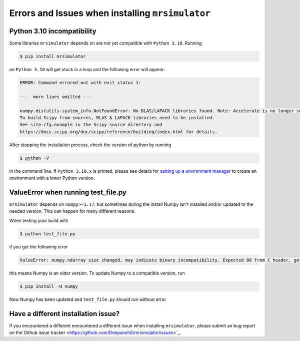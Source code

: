 .. _installing_mrsimulator_troubleshooting:

Errors and Issues when installing ``mrsimulator``
-------------------------------------------------

Python 3.10 incompatibility
"""""""""""""""""""""""""""

Some libraries ``mrsimulator`` depends on are not yet compatible with ``Python 3.10``. Running

.. code-block:: shell

    $ pip install mrsimulator

on ``Python 3.10`` will get stuck in a loop and the following error will appear:

.. code-block:: shell

    ERROR: Command errored out with exit status 1:

    ---  more lines omitted ---

    numpy.distutils.system_info.NotFoundError: No BLAS/LAPACK libraries found. Note: Accelerate is no longer supported.
    To build Scipy from sources, BLAS & LAPACK libraries need to be installed.
    See site.cfg.example in the Scipy source directory and
    https://docs.scipy.org/doc/scipy/reference/building/index.html for details.

After stopping the installation process, check the version of python by running

.. code-block:: shell

    $ python -V

in the command line. If ``Python 3.10.x`` is printed, please see details for `setting up a
environment manager <_package_manager_troubleshooting>`__ to create an environment with a lower
Python version.

ValueError when running test_file.py
""""""""""""""""""""""""""""""""""""

``mrsimulator`` depends on ``numpy>=1.17``, but sometimes during the install Numpy isn't
installed and/or updated to the needed version. This can happen for many different reasons.

When testing your build with

.. code-block:: bash

    $ python test_file.py

if you get the following error

.. code-block:: bash

    ValueError: numpy.ndarray size changed, may indicate binary incompatibility. Expected 88 from C header, got 80 from PyObject

this means Numpy is an older version. To update Numpy to a compatible version, run

.. code-block:: bash

    $ pip install -U numpy

Now Numpy has been updated and ``test_file.py`` should run without error

Have a different installation issue?
""""""""""""""""""""""""""""""""""""

If you encountered a different encountered a different issue when installing ``mrsimulator``,
please submit an bug report on the`Github issue tracker <https://github.com/DeepanshS/mrsimulator/issues>`_.
